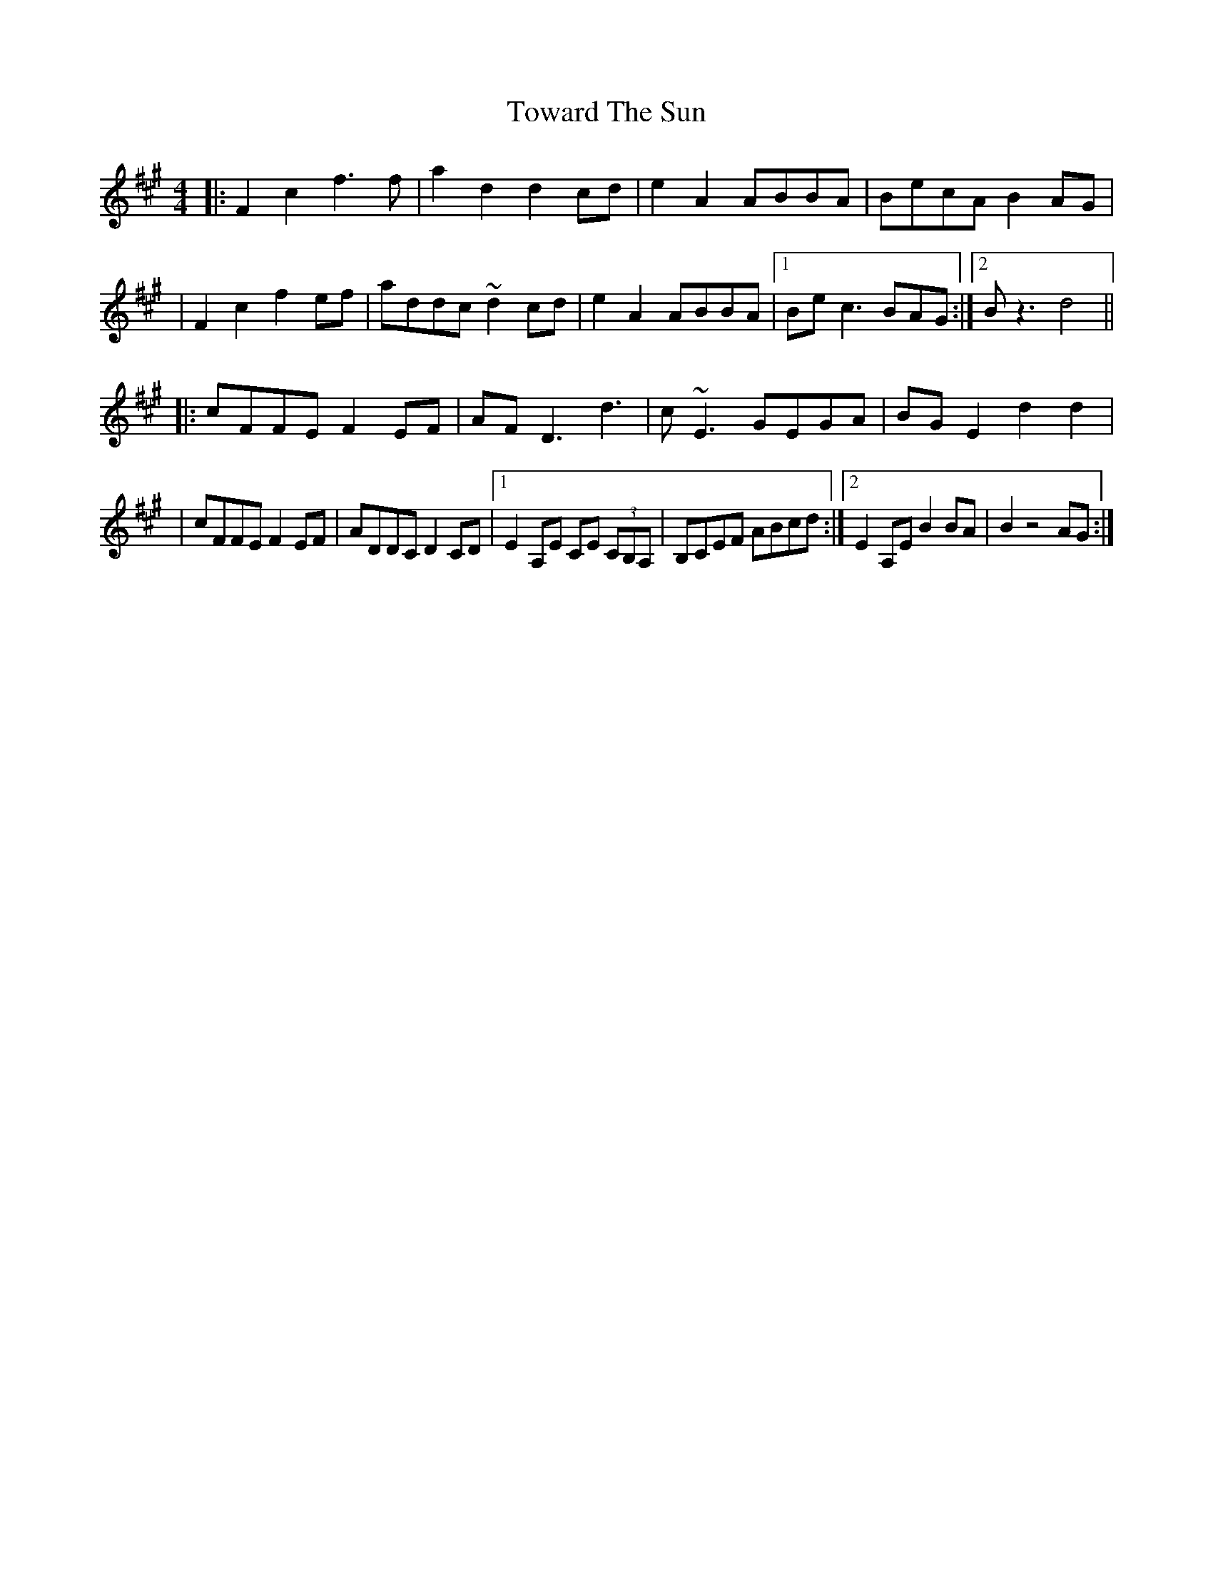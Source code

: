 X: 1
T: Toward The Sun
Z: Glaisne
S: https://thesession.org/tunes/14396#setting26421
R: reel
M: 4/4
L: 1/8
K: Amaj
|: F2 c2 f3 f | a2 d2 d2 cd | e2 A2 ABBA | BecA B2 AG|
| F2 c2 f2 ef | addc ~d2 cd | e2 A2 ABBA | [1 Be c3 BAG :| [2 B z3 d4 ||
|: cFFE F2 EF | AF D3 d3 | c ~E3 GEGA | BG E2 d2 d2 |
| cFFE F2 EF | ADDC D2 CD | [1 E2 A,E CE (3CB,A, | B,CEF ABcd :| [2 E2 A,E B2 BA | B2 z4 AG :|
